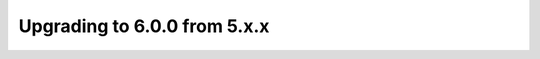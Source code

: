 .. SPDX-License-Identifier: GPL-3.0-or-later

.. _gettingstarted-startup:

*****************************
Upgrading to 6.0.0 from 5.x.x
*****************************


